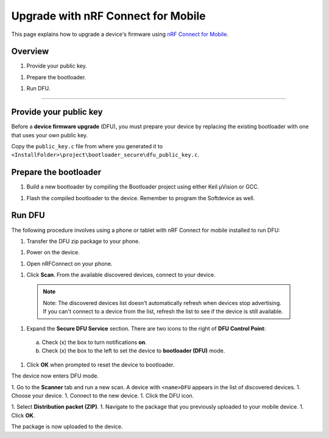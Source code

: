 ===================================
Upgrade with nRF Connect for Mobile
===================================

This page explains how to upgrade a device's firmware using `nRF Connect for Mobile <https://www.nordicsemi.com/eng/Products/Nordic-mobile-Apps/nRF-Connect-for-mobile-previously-called-nRF-Master-Control-Panel>`_.

Overview
--------

1. _`Provide your public key`.

1. _`Prepare the bootloader`.

1. _`Run DFU`. 
 

********


Provide your public key
----------------------

Before a **device firmware upgrade** (DFU), you must prepare your device by replacing the existing bootloader with one that uses your own public key.

Copy the ``public_key.c`` file from where you generated it to ``<InstallFolder>\project\bootloader_secure\dfu_public_key.c``.

Prepare the bootloader
----------------------

1.	Build a new bootloader by compiling the Bootloader project using either Keil μVision or GCC. 

1. Flash the compiled bootloader to the device. Remember to program the Softdevice as well.

Run DFU
-------

The following procedure involves using a phone or tablet with nRF Connect for mobile installed to run DFU:

1.	Transfer the DFU zip package to your phone.

1.	Power on the device. 

1.  Open nRFConnect on your phone.

1.	Click **Scan**. From the available discovered devices, connect to your device. 

    .. note:: Note:
        The discovered devices list doesn't automatically refresh when devices stop advertising. If you can't connect to a device from the list, refresh the list to see if the device is still available. 

1.	Expand the **Secure DFU Service** section. There are two icons to the right of **DFU Control Point**:
  a. Check (x) the box to turn notifications **on**.
  b. Check (x) the box to the left to set the device to **bootloader (DFU)** mode. 

1. Click **OK** when prompted to reset the device to bootloader. 
                                      
.. image:: images/Picture1.png
    :alt: Activating DFU mode
    
    Activating DFU mode

.. image:: images/Picture3.png
    :alt: Restarting device in DFU mode

    Restarting device in DFU mode

The device now enters DFU mode. 

1. Go to the **Scanner** tab and run a new scan. A device with ``<name>DFU`` appears in the list of discovered devices. 
1. Choose your device.
1. Connect to the new device. 
1. Click the DFU icon. 

.. image:: images/Picture4.png
    :alt:Running DFU

    Running DFU

1. Select **Distribution packet (ZIP)**.
1. Navigate to the package that you previously uploaded to your mobile device.
1. Click **OK**.

.. image:: images/Picture5.png
    :alt: Selecting the package

    Selecting the package

The package is now uploaded to the device.